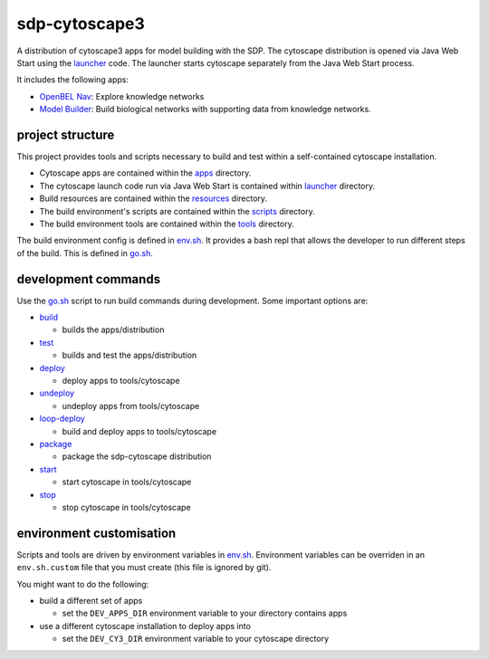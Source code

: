 sdp-cytoscape3
==============

A distribution of cytoscape3 apps for model building with the SDP.  The cytoscape distribution is opened via Java Web Start using the launcher_ code.  The launcher starts cytoscape separately from the Java Web Start process.

It includes the following apps:

- `OpenBEL Nav`_: Explore knowledge networks
- `Model Builder`_: Build biological networks with supporting data from knowledge networks.

project structure
-----------------

This project provides tools and scripts necessary to build and test within a self-contained cytoscape installation.

- Cytoscape apps are contained within the apps_ directory.
- The cytoscape launch code run via Java Web Start is contained within launcher_ directory.
- Build resources are contained within the resources_ directory.
- The build environment's scripts are contained within the scripts_ directory.
- The build environment tools are contained within the tools_ directory.

The build environment config is defined in env.sh_.  It provides a bash repl that allows the developer to run different steps of the build.  This is defined in go.sh_.

development commands
--------------------

Use the go.sh_ script to run build commands during development.  Some important options are:

- build_

  - builds the apps/distribution

- test_

  - builds and test the apps/distribution

- deploy_

  - deploy apps to tools/cytoscape

- undeploy_

  - undeploy apps from tools/cytoscape

- loop-deploy_

  - build and deploy apps to tools/cytoscape

- package_

  - package the sdp-cytoscape distribution

- start_

  - start cytoscape in tools/cytoscape

- stop_

  - stop cytoscape in tools/cytoscape

environment customisation
-------------------------

Scripts and tools are driven by environment variables in env.sh_.  Environment variables can be overriden in an ``env.sh.custom`` file that you must create (this file is ignored by git).

You might want to do the following:

- build a different set of apps

  - set the ``DEV_APPS_DIR`` environment variable to your directory contains apps

- use a different cytoscape installation to deploy apps into

  - set the ``DEV_CY3_DIR`` environment variable to your cytoscape directory

.. _OpenBEL Nav: https://github.com/OpenBEL/kam-nav
.. _Model Builder: https://github.com/Selventa/model-builder
.. _apps: https://github.com/Selventa/sdp-cytoscape3/tree/experimental/apps
.. _launcher: https://github.com/Selventa/sdp-cytoscape3/tree/experimental/launcher
.. _resources: https://github.com/Selventa/sdp-cytoscape3/tree/experimental/resources
.. _scripts: https://github.com/Selventa/sdp-cytoscape3/tree/experimental/scripts
.. _tools: https://github.com/Selventa/sdp-cytoscape3/tree/experimental/tools
.. _env.sh: https://github.com/Selventa/sdp-cytoscape3/tree/experimental/env.sh
.. _go.sh: https://github.com/Selventa/sdp-cytoscape3/tree/experimental/scripts/go.sh
.. _build: https://github.com/Selventa/sdp-cytoscape3/tree/experimental/scripts/build.sh
.. _test: https://github.com/Selventa/sdp-cytoscape3/tree/experimental/scripts/test.sh
.. _deploy: https://github.com/Selventa/sdp-cytoscape3/tree/experimental/scripts/deploy.sh
.. _undeploy: https://github.com/Selventa/sdp-cytoscape3/tree/experimental/scripts/undeploy.sh
.. _loop-deploy: https://github.com/Selventa/sdp-cytoscape3/tree/experimental/scripts/loop-deploy.sh
.. _package: https://github.com/Selventa/sdp-cytoscape3/tree/experimental/scripts/package.sh
.. _start: https://github.com/Selventa/sdp-cytoscape3/tree/experimental/scripts/start.sh
.. _stop: https://github.com/Selventa/sdp-cytoscape3/tree/experimental/scripts/stop.sh
